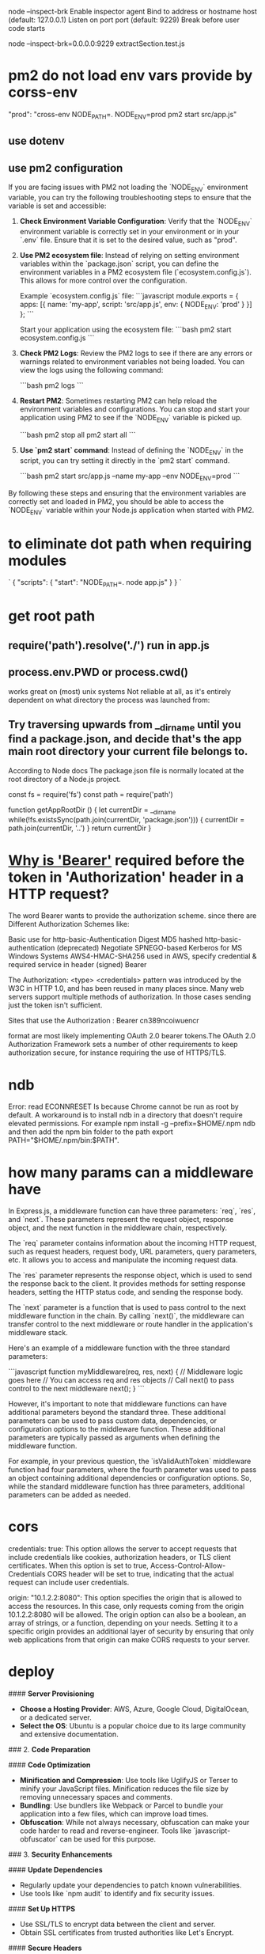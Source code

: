 node --inspect-brk
Enable inspector agent
Bind to address or hostname host (default: 127.0.0.1)
Listen on port port (default: 9229)
Break before user code starts

node --inspect-brk=0.0.0.0:9229 extractSection.test.js

* pm2 do not load env vars provide by corss-env
"prod": "cross-env NODE_PATH=. NODE_ENV=prod pm2 start src/app.js"
** use dotenv
** use pm2 configuration
If you are facing issues with PM2 not loading the `NODE_ENV` environment variable, you can try the following troubleshooting steps to ensure that the variable is set and accessible:

1. **Check Environment Variable Configuration**:
   Verify that the `NODE_ENV` environment variable is correctly set in your environment or in your `.env` file. Ensure that it is set to the desired value, such as "prod".

2. **Use PM2 ecosystem file**:
   Instead of relying on setting environment variables within the `package.json` script, you can define the environment variables in a PM2 ecosystem file (`ecosystem.config.js`). This allows for more control over the configuration.

   Example `ecosystem.config.js` file:
   ```javascript
   module.exports = {
     apps: [{
       name: 'my-app',
       script: 'src/app.js',
       env: {
         NODE_ENV: 'prod'
       }
     }]
   };
   ```

   Start your application using the ecosystem file:
   ```bash
   pm2 start ecosystem.config.js
   ```

3. **Check PM2 Logs**:
   Review the PM2 logs to see if there are any errors or warnings related to environment variables not being loaded. You can view the logs using the following command:

   ```bash
   pm2 logs
   ```

4. **Restart PM2**:
   Sometimes restarting PM2 can help reload the environment variables and configurations. You can stop and start your application using PM2 to see if the `NODE_ENV` variable is picked up.

   ```bash
   pm2 stop all
   pm2 start all
   ```

5. **Use `pm2 start` command**:
   Instead of defining the `NODE_ENV` in the script, you can try setting it directly in the `pm2 start` command.

   ```bash
   pm2 start src/app.js --name my-app --env NODE_ENV=prod
   ```

By following these steps and ensuring that the environment variables are correctly set and loaded in PM2, you should be able to access the `NODE_ENV` variable within your Node.js application when started with PM2.

* to eliminate dot path when requiring modules
# NODE_PATH environmental variable
`
{
  "scripts": {
    "start": "NODE_PATH=. node app.js"
  }
}
`


#

* get root path
** require('path').resolve('./') run in app.js
** process.env.PWD or process.cwd()
works great on (most) unix systems
Not reliable at all, as it's entirely dependent on what directory the process was launched from:

** Try traversing upwards from __dirname until you find a package.json, and decide that's the app main root directory your current file belongs to.

According to Node docs
The package.json file is normally located at the root directory of a Node.js project.

const fs = require('fs')
const path = require('path')

function getAppRootDir () {
  let currentDir = __dirname
  while(!fs.existsSync(path.join(currentDir, 'package.json'))) {
    currentDir = path.join(currentDir, '..')
  }
  return currentDir
}

* [[https://security.stackexchange.com/questions/108662/why-is-bearer-required-before-the-token-in-authorization-header-in-a-http-re][Why is 'Bearer']] required before the token in 'Authorization' header in a HTTP request?
The word Bearer wants to provide the authorization scheme. since there are Different Authorization Schemes like:

Basic use for http-basic-Authentication
Digest MD5 hashed http-basic-authentication (deprecated)
Negotiate SPNEGO-based Kerberos for MS Windows Systems
AWS4-HMAC-SHA256 used in AWS, specify credential & required service in header (signed)
Bearer

The Authorization: <type> <credentials> pattern was introduced by the W3C in HTTP 1.0, and has been reused in many places since. Many web servers support multiple methods of authorization. In those cases sending just the token isn't sufficient.

Sites that use the
Authorization : Bearer cn389ncoiwuencr

format are most likely implementing OAuth 2.0 bearer tokens.The OAuth 2.0 Authorization Framework sets a number of other requirements to keep authorization secure, for instance requiring the use of HTTPS/TLS.

* ndb
Error: read ECONNRESET
Is because Chrome cannot be run as root by default.
A workaround is to install ndb in a directory that doesn't require elevated permissions.
For example npm install -g --prefix=$HOME/.npm ndb
and then add the npm bin folder to the path export PATH="$HOME/.npm/bin:$PATH".

* how many params can a middleware have
In Express.js, a middleware function can have three parameters: `req`, `res`, and `next`. These parameters represent the request object, response object, and the next function in the middleware chain, respectively.

The `req` parameter contains information about the incoming HTTP request, such as request headers, request body, URL parameters, query parameters, etc. It allows you to access and manipulate the incoming request data.

The `res` parameter represents the response object, which is used to send the response back to the client. It provides methods for setting response headers, setting the HTTP status code, and sending the response body.

The `next` parameter is a function that is used to pass control to the next middleware function in the chain. By calling `next()`, the middleware can transfer control to the next middleware or route handler in the application's middleware stack.

Here's an example of a middleware function with the three standard parameters:

```javascript
function myMiddleware(req, res, next) {
  // Middleware logic goes here
  // You can access req and res objects
  // Call next() to pass control to the next middleware
  next();
}
```

However, it's important to note that middleware functions can have additional parameters beyond the standard three. These additional parameters can be used to pass custom data, dependencies, or configuration options to the middleware function. These additional parameters are typically passed as arguments when defining the middleware function.

For example, in your previous question, the `isValidAuthToken` middleware function had four parameters, where the fourth parameter was used to pass an object containing additional dependencies or configuration options. So, while the standard middleware function has three parameters, additional parameters can be added as needed.
* cors
credentials: true: This option allows the server to accept requests that include credentials like cookies, authorization headers, or TLS client certificates. When this option is set to true, Access-Control-Allow-Credentials CORS header will be set to true, indicating that the actual request can include user credentials.

origin: "10.1.2.2:8080": This option specifies the origin that is allowed to access the resources. In this case, only requests coming from the origin 10.1.2.2:8080 will be allowed. The origin option can also be a boolean, an array of strings, or a function, depending on your needs. Setting it to a specific origin provides an additional layer of security by ensuring that only web applications from that origin can make CORS requests to your server.

* deploy

#### **Server Provisioning**
- **Choose a Hosting Provider**: AWS, Azure, Google Cloud, DigitalOcean, or a dedicated server.
- **Select the OS**: Ubuntu is a popular choice due to its large community and extensive documentation.
### 2. **Code Preparation**

#### **Code Optimization**
- **Minification and Compression**: Use tools like UglifyJS or Terser to minify your JavaScript files. Minification reduces the file size by removing unnecessary spaces and comments.
- **Bundling**: Use bundlers like Webpack or Parcel to bundle your application into a few files, which can improve load times.
- **Obfuscation**: While not always necessary, obfuscation can make your code harder to read and reverse-engineer. Tools like `javascript-obfuscator` can be used for this purpose.
### 3. **Security Enhancements**

#### **Update Dependencies**
- Regularly update your dependencies to patch known vulnerabilities.
- Use tools like `npm audit` to identify and fix security issues.
#### **Set Up HTTPS**
- Use SSL/TLS to encrypt data between the client and server.
- Obtain SSL certificates from trusted authorities like Let's Encrypt.

#### **Secure Headers**
- Use middleware like `helmet` to set various HTTP headers for improved security.

### **Logging**
- Implement logging to monitor application behavior and errors. Libraries like `winston` or `morgan` can be useful.
- Consider centralized logging solutions like ELK stack (Elasticsearch, Logstash, Kibana) or third-party services like Loggly or Splunk.


### 5. **Reverse Proxy Setup**

- Use a reverse proxy like Nginx or Apache to manage incoming requests.
- Nginx configuration example:
  ```nginx
  server {
      listen 80;
      server_name your_domain.com;

      location / {
          proxy_pass http://localhost:3000;
          proxy_http_version 1.1;
          proxy_set_header Upgrade $http_upgrade;
          proxy_set_header Connection 'upgrade';
          proxy_set_header Host $host;
          proxy_cache_bypass $http_upgrade;
      }
  }
  ```


### 1. Prepare the Application
- **Environment Variables**: Set up environment variables for production, such as `NODE_ENV=production`, database URLs, API keys, and other sensitive data.
- **Code Quality**: Ensure your code has been thoroughly tested. This includes unit tests, integration tests, and possibly end-to-end tests.
- **Dependencies**: Make sure all necessary dependencies are properly listed in your `package.json` and that you've installed them using `npm install --production` to avoid installing development dependencies.
- **Security**: Run a tool like `npm audit` to check for vulnerabilities and apply updates or patches as needed.

### 2. Choose a Hosting Provider

- **Cloud Providers**: AWS (EC2, Elastic Beanstalk, Lambda, etc.), Google Cloud Platform (App Engine, Compute Engine, etc.), Microsoft Azure, DigitalOcean, Heroku, and others.
- **Virtual Private Server**: You can rent a VPS from providers like Linode, DigitalOcean, Vultr, etc.
- **Dedicated Server**: For high-performance requirements, you might consider renting or purchasing a dedicated server.

### 3. Set Up a Web Server

- **Reverse Proxy**: Use a web server like Nginx or Apache to serve as a reverse proxy that forwards requests to your Node.js application. This can also handle SSL termination for HTTPS.
- **SSL Certificate**: Secure your application with an SSL certificate. Let's Encrypt offers free certificates that you can set up with Certbot.

### 4. Process Management

- **Process Manager**: Use a process manager like PM2, Forever, or systemd to keep your Node.js application running continuously and to restart it if it crashes.
- **Cluster Mode**: If your server has multiple CPU cores, consider running your Node.js application in cluster mode to take full advantage of the available hardware.

### 5. Continuous Integration/Continuous Deployment (CI/CD)

- **CI/CD Pipeline**: Set up a CI/CD pipeline using tools like Jenkins, GitHub Actions, GitLab CI/CD, or CircleCI to automate testing and deployment.
- **Deployment Scripts**: Write scripts to automate the deployment process, including pulling the latest code from your repository, installing dependencies, running build scripts, and restarting the application.

### 6. Monitoring and Logging

- **Monitoring Tools**: Implement monitoring tools like Datadog, New Relic, or Prometheus to keep an eye on your application's performance and health.
- **Logging**: Set up logging with a tool like Winston or Bunyan and consider using a log management system like Logstash, Fluentd, or a SaaS solution like Loggly or Splunk.
- Use auto-scaling features provided by your cloud provider to handle increased traffic loads.

### 7. Database and Data Storage

- **Database**: Set up a production-ready database. Ensure it is properly secured and backed up.
- **Data Storage**: If your application requires file storage, set up a solution like Amazon S3, Google Cloud Storage, or another reliable file storage service.

### 8. DNS and Domain Configuration

- **Domain Name**: Register a domain name and configure the DNS settings to point to your server's IP address.
- **Subdomain or Path**: Decide whether your Node.js application will be served from a subdomain (e.g., `api.example.com`) or a specific path on your main domain (e.g., `example.com/api`).

### 9. Security Best Practices

- **Firewall**: Configure a firewall to limit access to your server.
- **Rate Limiting**: Implement rate limiting to prevent abuse of your API.
- **Input Validation**: Ensure all user input is validated both on the client and server sides.

### 10. Legal and Compliance

- **Privacy Policy and Terms of Service**: Make sure you have a privacy policy and terms of service in place, especially if you handle user data.
- **Data Protection**: Follow best practices for data protection, such as encrypting sensitive data at rest and in transit.

### Example Deployment

Here's a simple example of how you might deploy a Node.js application using PM2 and Nginx on an Ubuntu server:

1. **Install Node.js and NPM** on the server.
2. **Install PM2** globally using `npm install pm2 -g`.
3. **Transfer your application** to the server (using Git, SCP, FTP, etc.).
4. **Install your application dependencies** by running `npm install --production` in your application directory.
5. **Start your application** using PM2, for example, `pm2 start app.js`.
6. **Set up Nginx** as a reverse proxy to forward requests to your Node.js application.
7. **Secure Nginx with SSL** using Let's Encrypt and Certbot.
8. **Configure your domain's DNS** to point to your server's IP address.

Remember, this is a simplified overview. Each step can involve more detailed actions and considerations depending on the specific requirements of your application and the environment you're deploying to.
* multer #formData
frontend post file and id to backend
    const file = e.target.files[0]
    const formData = new FormData()
    formData.append('file', file)
    formData.append('id', '1234')

backend:
req.body.id, can only be visited after multer middleware correctly returns.
req.file.buffer is missing after multer.diskStorage
req.file.buffer get filled when using multer.memoryStorage

* write file
  // asynchronous by def
  // fs.writeFile(filePath, uploadedFile.buffer, (err) => {
  //   if (err) {
  //     return res.status(500).send("Error saving file");
  //   }
  // });

const fs = require("fs");
const writeFileAsync = util.promisify(fs.writeFile);
await writeFileAsync(filePath, req.file.buffer);

* @ in node
put this in package.json
  "_moduleAliases": {
    "@": "src"
  },


node/no-missing-require
to resolve: not recognize alias

1. npm install eslint-plugin-import eslint-import-resolver-alias --save-dev
2. plugins: ["import", "node"],
  settings: {
    "import/resolver": {
      alias: {
        map: [["@", "./src"]],
        extensions: [".js", ".jsx", ".json"],
      },
    },
  },
  rules: {
    "import/no-unresolved": ["error", { commonjs: true }],
    // Turned off because conflicts with the ones above and does not support aliases
    "node/no-missing-require": "off",
  },
* authorize middleware
const authorize = async (req, res, next) => {
try {
const user = await db.User.findByPk(req.user.sub);
if (!user) {
return res.status(401).json({ message: "Unauthorized" });
}

// Authorization successful
req.user = user.get();
next();
} catch (error) {
// Handle any errors that may occur
return res.status(500).json({ message: "Internal Server Error" });
}
};
// app.use(authorize)
